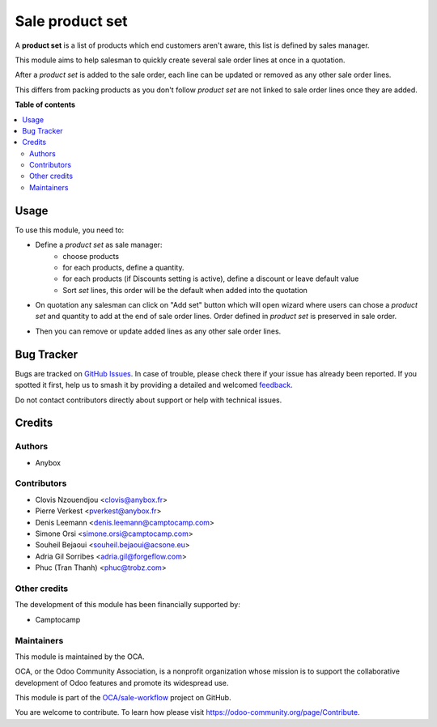 ================
Sale product set
================

.. 
   !!!!!!!!!!!!!!!!!!!!!!!!!!!!!!!!!!!!!!!!!!!!!!!!!!!!
   !! This file is generated by oca-gen-addon-readme !!
   !! changes will be overwritten.                   !!
   !!!!!!!!!!!!!!!!!!!!!!!!!!!!!!!!!!!!!!!!!!!!!!!!!!!!
   !! source digest: sha256:7ec82d0744368c240c96e807f0619eeccbc54a93206655865275250b1139558f
   !!!!!!!!!!!!!!!!!!!!!!!!!!!!!!!!!!!!!!!!!!!!!!!!!!!!

.. |badge1| image:: https://img.shields.io/badge/maturity-Beta-yellow.png
    :target: https://odoo-community.org/page/development-status
    :alt: Beta
.. |badge2| image:: https://img.shields.io/badge/licence-AGPL--3-blue.png
    :target: http://www.gnu.org/licenses/agpl-3.0-standalone.html
    :alt: License: AGPL-3
.. |badge3| image:: https://img.shields.io/badge/github-OCA%2Fsale--workflow-lightgray.png?logo=github
    :target: https://github.com/OCA/sale-workflow/tree/14.0/sale_product_set
    :alt: OCA/sale-workflow
.. |badge4| image:: https://img.shields.io/badge/weblate-Translate%20me-F47D42.png
    :target: https://translation.odoo-community.org/projects/sale-workflow-14-0/sale-workflow-14-0-sale_product_set
    :alt: Translate me on Weblate
.. |badge5| image:: https://img.shields.io/badge/runboat-Try%20me-875A7B.png
    :target: https://runboat.odoo-community.org/builds?repo=OCA/sale-workflow&target_branch=14.0
    :alt: Try me on Runboat

|badge1| |badge2| |badge3| |badge4| |badge5|

A **product set** is a list of products which end customers aren't aware, this
list is defined by sales manager.

This module aims to help salesman to quickly create several sale order lines
at once in a quotation.

After a *product set* is added to the sale order, each line can be updated or
removed as any other sale order lines.

This differs from packing products as you don't follow *product set*
are not linked to sale order lines once they are added.

**Table of contents**

.. contents::
   :local:

Usage
=====

To use this module, you need to:

* Define a *product set* as sale manager:
    - choose products
    - for each products, define a quantity.
    - for each products (if Discounts setting is active), define a discount or leave default value
    - Sort *set* lines, this order will be the default when added into the
      quotation

.. image:: https://raw.githubusercontent.com/sale_product_set/static/description/product_set.png
    :alt: Set a product set

* On quotation any salesman can click on "Add set" button
  which will open wizard where users can chose a *product set* and quantity
  to add at the end of sale order lines. Order defined in *product set* is
  preserved in sale order.

.. image:: https://raw.githubusercontent.com/sale_product_set/static/description/add_set.png
    :alt: Add set to sale order

* Then you can remove or update added lines as any other sale order lines.

.. image:: https://raw.githubusercontent.com/sale_product_set/static/description/sale_order.png
    :alt: Sale order

Bug Tracker
===========

Bugs are tracked on `GitHub Issues <https://github.com/OCA/sale-workflow/issues>`_.
In case of trouble, please check there if your issue has already been reported.
If you spotted it first, help us to smash it by providing a detailed and welcomed
`feedback <https://github.com/OCA/sale-workflow/issues/new?body=module:%20sale_product_set%0Aversion:%2014.0%0A%0A**Steps%20to%20reproduce**%0A-%20...%0A%0A**Current%20behavior**%0A%0A**Expected%20behavior**>`_.

Do not contact contributors directly about support or help with technical issues.

Credits
=======

Authors
~~~~~~~

* Anybox

Contributors
~~~~~~~~~~~~

* Clovis Nzouendjou <clovis@anybox.fr>
* Pierre Verkest <pverkest@anybox.fr>
* Denis Leemann <denis.leemann@camptocamp.com>
* Simone Orsi <simone.orsi@camptocamp.com>
* Souheil Bejaoui <souheil.bejaoui@acsone.eu>
* Adria Gil Sorribes <adria.gil@forgeflow.com>
* Phuc (Tran Thanh) <phuc@trobz.com>

Other credits
~~~~~~~~~~~~~

The development of this module has been financially supported by:

* Camptocamp

Maintainers
~~~~~~~~~~~

This module is maintained by the OCA.

.. image:: https://odoo-community.org/logo.png
   :alt: Odoo Community Association
   :target: https://odoo-community.org

OCA, or the Odoo Community Association, is a nonprofit organization whose
mission is to support the collaborative development of Odoo features and
promote its widespread use.

This module is part of the `OCA/sale-workflow <https://github.com/OCA/sale-workflow/tree/14.0/sale_product_set>`_ project on GitHub.

You are welcome to contribute. To learn how please visit https://odoo-community.org/page/Contribute.
